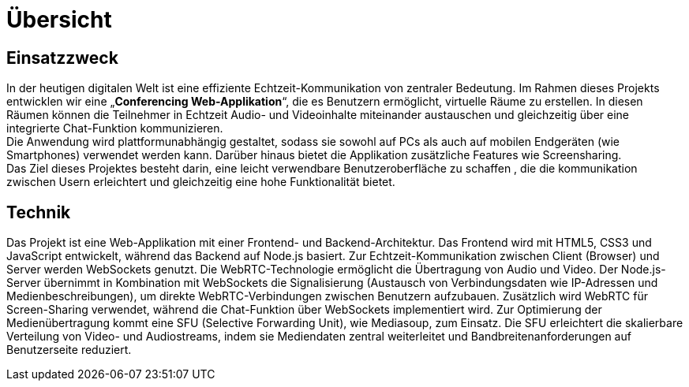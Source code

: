 [[sec:uebersicht]]
= [[sec:uebersicht]] Übersicht



[[sec:einsatzzweck]]
== [[sec:einsatzzweck]] Einsatzzweck
In der heutigen digitalen Welt ist eine effiziente Echtzeit-Kommunikation von zentraler Bedeutung. Im Rahmen dieses Projekts entwicklen wir eine „*Conferencing Web-Applikation*“, die es Benutzern ermöglicht, virtuelle Räume zu erstellen. In diesen Räumen können die Teilnehmer in Echtzeit Audio- und Videoinhalte miteinander austauschen und gleichzeitig über eine integrierte Chat-Funktion kommunizieren. +
Die Anwendung wird plattformunabhängig gestaltet, sodass sie sowohl auf PCs als auch auf mobilen Endgeräten (wie Smartphones) verwendet werden kann. Darüber hinaus bietet die Applikation zusätzliche Features wie Screensharing. +
Das Ziel dieses Projektes  besteht darin, eine leicht verwendbare Benutzeroberfläche zu schaffen , die die kommunikation zwischen Usern erleichtert und gleichzeitig eine hohe Funktionalität bietet.

[[sec:technik]]
== [[sec:technik]] Technik
Das Projekt ist eine Web-Applikation mit einer Frontend- und Backend-Architektur. Das Frontend wird mit HTML5, CSS3 und JavaScript entwickelt, während das Backend auf Node.js basiert. Zur Echtzeit-Kommunikation zwischen Client (Browser) und Server werden WebSockets genutzt.
Die WebRTC-Technologie ermöglicht die Übertragung von Audio und Video. Der Node.js-Server übernimmt in Kombination mit WebSockets die Signalisierung (Austausch von Verbindungsdaten wie IP-Adressen und Medienbeschreibungen), um direkte WebRTC-Verbindungen zwischen Benutzern aufzubauen.
Zusätzlich wird WebRTC für Screen-Sharing verwendet, während die Chat-Funktion über WebSockets implementiert wird. Zur Optimierung der Medienübertragung kommt eine SFU (Selective Forwarding Unit), wie Mediasoup, zum Einsatz. Die SFU erleichtert die skalierbare Verteilung von Video- und Audiostreams, indem sie Mediendaten zentral weiterleitet und Bandbreitenanforderungen auf Benutzerseite reduziert.